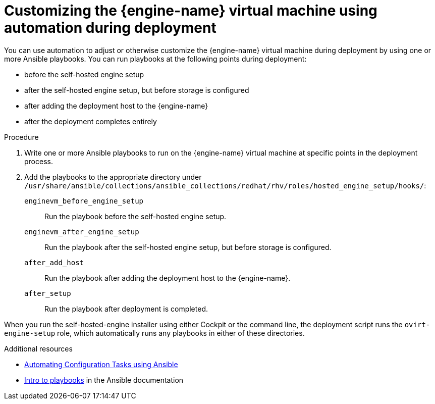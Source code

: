 ////
Included in the following assemblies:
assembly-Installing_Red_Hat_Virtualization_as_a_self-hosted_engine_using_the_Cockpit_web_interface/index.adoc
assembly-Installing_Red_Hat_Virtualization_as_a_self-hosted_engine_using_the_Cockpit_web_interface/master.adoc
assembly-Installing_Red_Hat_Virtualization_as_a_self-hosted_engine_using_the_command_line_interface/index.adoc
assembly-Installing_Red_Hat_Virtualization_as_a_self-hosted_engine_using_the_command_line_interface/master.adoc
////

[id="customizing_engine_vm_during_deployment_auto_{context}"]

= Customizing the {engine-name} virtual machine using automation during deployment

[role="_abstract"]
You can use automation to adjust or otherwise customize the {engine-name} virtual machine during deployment by using one or more Ansible playbooks. You can run playbooks at the following points during deployment:

* before the self-hosted engine setup
* after the self-hosted engine setup, but before storage is configured
* after adding the deployment host to the {engine-name}
* after the deployment completes entirely



.Procedure

. Write one or more Ansible playbooks to run on the {engine-name} virtual machine at specific points in the deployment process.

. Add the playbooks to the appropriate directory under `/usr/share/ansible/collections/ansible_collections/redhat/rhv/roles/hosted_engine_setup/hooks/`:
+
`enginevm_before_engine_setup`:: Run the playbook before the self-hosted engine setup.
`enginevm_after_engine_setup`:: Run the playbook after the self-hosted engine setup, but before storage is configured.
`after_add_host`:: Run the playbook after adding the deployment host to the {engine-name}.
`after_setup`:: Run the playbook after deployment is completed.

When you run the self-hosted-engine installer using either Cockpit or the command line, the deployment script runs the `ovirt-engine-setup` role, which automatically runs any playbooks in either of these directories.

[role="_additional-resources"]
.Additional resources

ifdef::SHE_cockpit_deploy[]
* xref:Deploying_the_Self-Hosted_Engine_Using_Cockpit_install_RHVM[Deploying the self-hosted engine using Cockpit]
endif::SHE_cockpit_deploy[]
ifdef::SHE_cli_deploy[]
* xref:Deploying_the_Self-Hosted_Engine_Using_the_CLI_install_RHVM[Deploying the self-hosted engine using the command line]
endif::SHE_cli_deploy[]
* link:{URL_virt_product_docs}{URL_format}administration_guide/index#chap-Automating_RHV_Configuration_using_Ansible[Automating Configuration Tasks using Ansible]
* link:https://docs.ansible.com/ansible/latest/user_guide/playbooks_intro.html[Intro to playbooks] in the Ansible documentation
